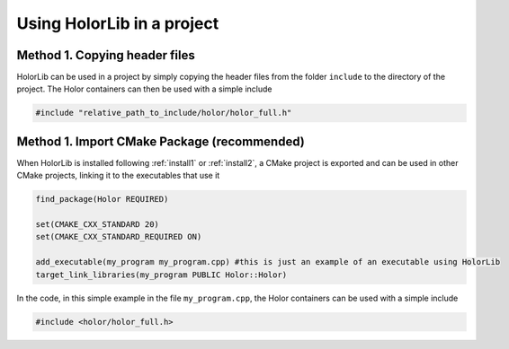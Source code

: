 Using HolorLib in a project
===========================



Method 1. Copying header files
-------------------------------
HolorLib can be used in a project by simply copying the header files from the folder ``include`` to the directory of the project.
The Holor containers can then be used with a simple include

.. code-block:: cpp

    #include "relative_path_to_include/holor/holor_full.h"




Method 1. Import CMake Package (recommended)
--------------------------------------------
When HolorLib is installed following :ref:`install1` or :ref:`install2`, a CMake project is exported and can be used in other CMake projects, linking it to the executables that use it

.. code-block:: cmake

    find_package(Holor REQUIRED)

    set(CMAKE_CXX_STANDARD 20)
    set(CMAKE_CXX_STANDARD_REQUIRED ON)

    add_executable(my_program my_program.cpp) #this is just an example of an executable using HolorLib
    target_link_libraries(my_program PUBLIC Holor::Holor)


In the code, in this simple example in the file ``my_program.cpp``, the Holor containers can be used with a simple include 

.. code-block:: cpp

    #include <holor/holor_full.h>